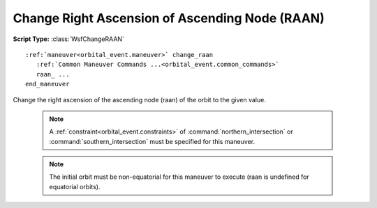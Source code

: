.. ****************************************************************************
.. CUI
..
.. The Advanced Framework for Simulation, Integration, and Modeling (AFSIM)
..
.. The use, dissemination or disclosure of data in this file is subject to
.. limitation or restriction. See accompanying README and LICENSE for details.
.. ****************************************************************************

Change Right Ascension of Ascending Node (RAAN)
-----------------------------------------------

**Script Type:** :class:`WsfChangeRAAN`

.. parsed-literal::

   :ref:`maneuver<orbital_event.maneuver>` change_raan
      :ref:`Common Maneuver Commands ...<orbital_event.common_commands>`
      raan_ ...
   end_maneuver

Change the right ascension of the ascending node (raan) of the orbit to the given value.

   .. note:: A :ref:`constraint<orbital_event.constraints>` of :command:`northern_intersection` or :command:`southern_intersection` must be specified for this maneuver.

   .. note:: The initial orbit must be non-equatorial for this maneuver to execute (raan is undefined for equatorial orbits).

.. command:: raan <angle-value>

   The right ascension of the ascending node (raan) of the final orbit.
